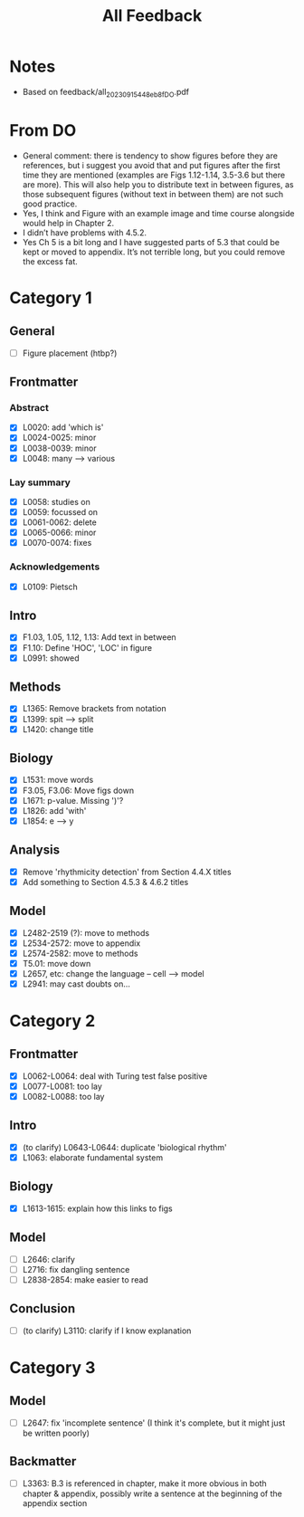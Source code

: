 #+title: All Feedback

* Notes
- Based on feedback/all_20230915_448eb8f_DO.pdf

* From DO
- General comment: there is tendency to show figures before they are references, but i suggest you avoid that and put figures after the first time they are mentioned (examples are Figs 1.12-1.14, 3.5-3.6 but there are more). This will also help you to distribute text in between figures, as those subsequent figures (without text in between them) are not such good practice.
- Yes, I think and Figure with an example image and time course alongside would help in Chapter 2.
- I didn’t have problems with 4.5.2.
- Yes Ch 5 is a bit long and I have suggested parts of 5.3 that could be kept or moved to appendix. It’s not terrible long, but you could remove the excess fat.

* Category 1
** General
- [ ] Figure placement (htbp?)
** Frontmatter
*** Abstract
- [X] L0020: add 'which is'
- [X] L0024-0025: minor
- [X] L0038-0039: minor
- [X] L0048: many --> various
*** Lay summary
- [X] L0058: studies on
- [X] L0059: focussed on
- [X] L0061-0062: delete
- [X] L0065-0066: minor
- [X] L0070-0074: fixes
*** Acknowledgements
- [X] L0109: Pietsch
** Intro
- [X] F1.03, 1.05, 1.12, 1.13: Add text in between
- [X] F1.10: Define 'HOC', 'LOC' in figure
- [X] L0991: showed
** Methods
- [X] L1365: Remove brackets from notation
- [X] L1399: spit --> split
- [X] L1420: change title
** Biology
- [X] L1531: move words
- [X] F3.05, F3.06: Move figs down
- [X] L1671: p-value.  Missing ')'?
- [X] L1826: add 'with'
- [X] L1854: e --> y
** Analysis
- [X] Remove 'rhythmicity detection' from Section 4.4.X titles
- [X] Add something to Section 4.5.3 & 4.6.2 titles
** Model
- [X] L2482-2519 (?): move to methods
- [X] L2534-2572: move to appendix
- [X] L2574-2582: move to methods
- [X] T5.01: move down
- [X] L2657, etc: change the language -- cell --> model
- [X] L2941: may cast doubts on...

* Category 2
** Frontmatter
- [X] L0062-L0064: deal with Turing test false positive
- [X] L0077-L0081: too lay
- [X] L0082-L0088: too lay
** Intro
- [X] (to clarify) L0643-L0644: duplicate 'biological rhythm'
- [X] L1063: elaborate fundamental system
** Biology
- [X] L1613-1615: explain how this links to figs
** Model
- [ ] L2646: clarify
- [ ] L2716: fix dangling sentence
- [ ] L2838-2854: make easier to read
** Conclusion
- [ ] (to clarify) L3110: clarify if I know explanation

* Category 3
** Model
- [ ] L2647: fix 'incomplete sentence' (I think it's complete, but it might just be written poorly)
** Backmatter
- [ ] L3363: B.3 is referenced in chapter, make it more obvious in both chapter & appendix, possibly write a sentence at the beginning of the appendix section
